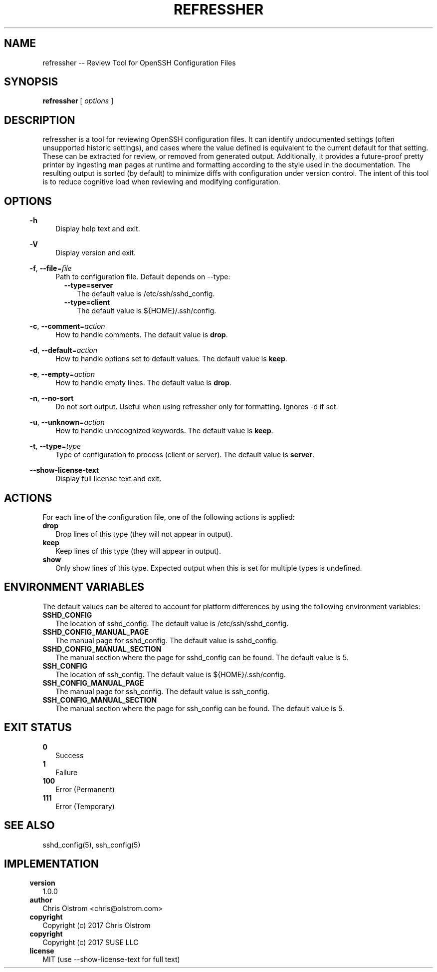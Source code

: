 .\" format with nroff|troff|groff -man
.TH REFRESSHER 1 
.fp 5 CW
.nr mH 5
.de H0
.nr mH 0
.in 5n
\fB\\$1\fP
.in 7n
..
.de H1
.nr mH 1
.in 7n
\fB\\$1\fP
.in 9n
..
.de H2
.nr mH 2
.in 11n
\fB\\$1\fP
.in 13n
..
.de H3
.nr mH 3
.in 15n
\fB\\$1\fP
.in 17n
..
.de H4
.nr mH 4
.in 19n
\fB\\$1\fP
.in 21n
..
.de OP
.nr mH 0
.ie !'\\$1'-' \{
.ds mO \\fB\\-\\$1\\fP
.ds mS ,\\0
.\}
.el \{
.ds mO \\&
.ds mS \\&
.\}
.ie '\\$2'-' \{
.if !'\\$4'-' .as mO \\0\\fI\\$4\\fP
.\}
.el \{
.as mO \\*(mS\\fB\\-\\-\\$2\\fP
.if !'\\$4'-' .as mO =\\fI\\$4\\fP
.\}
.in 5n
\\*(mO
.in 9n
..
.de SP
.if \\n(mH==2 .in 9n
.if \\n(mH==3 .in 13n
.if \\n(mH==4 .in 17n
..
.de FN
.nr mH 0
.in 5n
\\$1 \\$2
.in 9n
..
.de DS
.in +3n
.ft 5
.nf
..
.de DE
.fi
.ft R
.in -3n
..
.SH NAME
refressher \-\- Review Tool for OpenSSH Configuration Files
.SH SYNOPSIS
\fBrefressher\fP\ [\ \fIoptions\fP\ ]
.SH DESCRIPTION
refressher is a tool for reviewing OpenSSH configuration files\&. It can identify undocumented settings (often unsupported historic settings), and
cases where the value defined is equivalent to the current default for that setting\&. These can be extracted for review, or removed from generated
output\&. Additionally, it provides a future\-proof pretty printer by ingesting man pages at runtime and formatting according to the style used in
the documentation\&. The resulting output is sorted (by default) to minimize diffs with configuration under version control\&. The intent of this
tool is to reduce cognitive load when reviewing and modifying configuration\&.
.SH OPTIONS
.OP h - flag -
Display help text and exit\&.
.OP V - flag -
Display version and exit\&.
.OP f file string file
Path to configuration file\&. Default depends on \-\-type:
.H2 \-\-type=server
The default value is /etc/ssh/sshd_config\&.
.H2 \-\-type=client
The default value is ${HOME}/\&.ssh/config\&.
.OP c comment string action drop
How to handle comments\&.
The default value is \fBdrop\fP\&.
.OP d default string action keep
How to handle options set to default values\&.
The default value is \fBkeep\fP\&.
.OP e empty string action drop
How to handle empty lines\&.
The default value is \fBdrop\fP\&.
.OP n no\-sort flag -
Do not sort output\&. Useful when using refressher only for formatting\&. Ignores \-d if set\&.
.OP u unknown string action keep
How to handle unrecognized keywords\&.
The default value is \fBkeep\fP\&.
.OP t type string type server
Type of configuration to process (client or server)\&.
The default value is \fBserver\fP\&.
.OP - show\-license\-text flag -
Display full license text and exit\&.
.SH ACTIONS
For each line of the configuration file, one of the following actions is applied:
.H1 drop
Drop lines of this type (they will not appear in output)\&.
.H1 keep
Keep lines of this type (they will appear in output)\&.
.H1 show
Only show lines of this type\&. Expected output when this is set for multiple types is undefined\&.
.SH ENVIRONMENT\ VARIABLES
The default values can be altered to account for platform differences by using the following environment variables:
.H1 SSHD_CONFIG
The location of sshd_config\&. The default value is /etc/ssh/sshd_config\&.
.H1 SSHD_CONFIG_MANUAL_PAGE
The manual page for sshd_config\&. The default value is sshd_config\&.
.H1 SSHD_CONFIG_MANUAL_SECTION
The manual section where the page for sshd_config can be found\&. The default value is 5\&.
.H1 SSH_CONFIG
The location of ssh_config\&. The default value is ${HOME}/\&.ssh/config\&.
.H1 SSH_CONFIG_MANUAL_PAGE
The manual page for ssh_config\&. The default value is ssh_config\&.
.H1 SSH_CONFIG_MANUAL_SECTION
The manual section where the page for ssh_config can be found\&. The default value is 5\&.
.SH EXIT\ STATUS
.H1 0
Success
.H1 1
Failure
.H1 100
Error (Permanent)
.H1 111
Error (Temporary)
.SH SEE\ ALSO
sshd_config(5), ssh_config(5)
.SH IMPLEMENTATION
.H0 version
1\&.0\&.0
.H0 author
Chris Olstrom <chris@olstrom\&.com>
.H0 copyright
Copyright (c) 2017 Chris Olstrom
.H0 copyright
Copyright (c) 2017 SUSE LLC
.H0 license
MIT (use \-\-show\-license\-text for full text)
